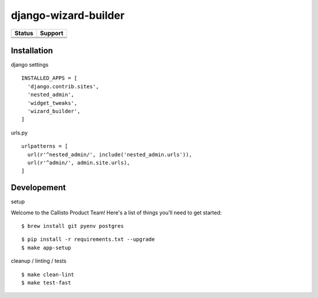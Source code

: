 =============================
django-wizard-builder
=============================

.. |travis| image:: https://travis-ci.org/SexualHealthInnovations/django-wizard-builder.png?branch=master
    :target: https://travis-ci.org/SexualHealthInnovations/django-wizard-builder
    :alt: Build status

.. |pypi| image:: https://img.shields.io/pypi/v/django-wizard-builder.svg
   :target: https://pypi.python.org/pypi/django-wizard-builder
   :alt: PyPI Version

.. |climate| image:: https://codeclimate.com/github/SexualHealthInnovations/django-wizard-builder/badges/gpa.svg
   :target: https://codeclimate.com/github/SexualHealthInnovations/django-wizard-builder
   :alt: Code Climate

.. |python36| image:: https://img.shields.io/badge/python-3.6-green.svg
   :alt: Python 3.6

.. |django111| image:: https://img.shields.io/badge/django-1.11-yellowgreen.svg
   :alt: Django 1.11

+--------------+--------------+
| Status       | Support      |
+==============+==============+
| |travis|     | |python36|   |
+--------------+--------------+
| |pypi|       | |django111|  |
+--------------+--------------+
| |climate|    |              |
+--------------+--------------+

Installation
-------------

django settings

::

    INSTALLED_APPS = [
      'django.contrib.sites',
      'nested_admin',
      'widget_tweaks',
      'wizard_builder',
    ]

urls.py

::

    urlpatterns = [
      url(r'^nested_admin/', include('nested_admin.urls')),
      url(r'^admin/', admin.site.urls),
    ]


Developement
-------------

setup


Welcome to the Callisto Product Team! Here's a list of things you'll need to get started:

::

    $ brew install git pyenv postgres



::

    $ pip install -r requirements.txt --upgrade
    $ make app-setup


cleanup / linting / tests

::

    $ make clean-lint
    $ make test-fast
